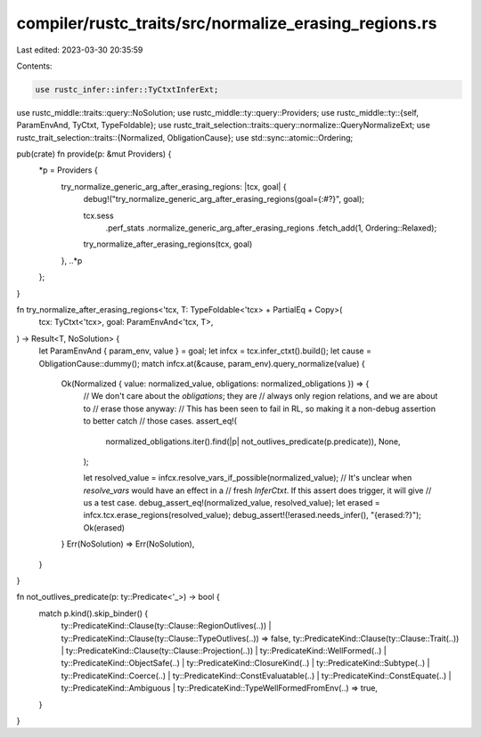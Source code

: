 compiler/rustc_traits/src/normalize_erasing_regions.rs
======================================================

Last edited: 2023-03-30 20:35:59

Contents:

.. code-block:: rs

    use rustc_infer::infer::TyCtxtInferExt;
use rustc_middle::traits::query::NoSolution;
use rustc_middle::ty::query::Providers;
use rustc_middle::ty::{self, ParamEnvAnd, TyCtxt, TypeFoldable};
use rustc_trait_selection::traits::query::normalize::QueryNormalizeExt;
use rustc_trait_selection::traits::{Normalized, ObligationCause};
use std::sync::atomic::Ordering;

pub(crate) fn provide(p: &mut Providers) {
    *p = Providers {
        try_normalize_generic_arg_after_erasing_regions: |tcx, goal| {
            debug!("try_normalize_generic_arg_after_erasing_regions(goal={:#?}", goal);

            tcx.sess
                .perf_stats
                .normalize_generic_arg_after_erasing_regions
                .fetch_add(1, Ordering::Relaxed);

            try_normalize_after_erasing_regions(tcx, goal)
        },
        ..*p
    };
}

fn try_normalize_after_erasing_regions<'tcx, T: TypeFoldable<'tcx> + PartialEq + Copy>(
    tcx: TyCtxt<'tcx>,
    goal: ParamEnvAnd<'tcx, T>,
) -> Result<T, NoSolution> {
    let ParamEnvAnd { param_env, value } = goal;
    let infcx = tcx.infer_ctxt().build();
    let cause = ObligationCause::dummy();
    match infcx.at(&cause, param_env).query_normalize(value) {
        Ok(Normalized { value: normalized_value, obligations: normalized_obligations }) => {
            // We don't care about the `obligations`; they are
            // always only region relations, and we are about to
            // erase those anyway:
            // This has been seen to fail in RL, so making it a non-debug assertion to better catch
            // those cases.
            assert_eq!(
                normalized_obligations.iter().find(|p| not_outlives_predicate(p.predicate)),
                None,
            );

            let resolved_value = infcx.resolve_vars_if_possible(normalized_value);
            // It's unclear when `resolve_vars` would have an effect in a
            // fresh `InferCtxt`. If this assert does trigger, it will give
            // us a test case.
            debug_assert_eq!(normalized_value, resolved_value);
            let erased = infcx.tcx.erase_regions(resolved_value);
            debug_assert!(!erased.needs_infer(), "{erased:?}");
            Ok(erased)
        }
        Err(NoSolution) => Err(NoSolution),
    }
}

fn not_outlives_predicate(p: ty::Predicate<'_>) -> bool {
    match p.kind().skip_binder() {
        ty::PredicateKind::Clause(ty::Clause::RegionOutlives(..))
        | ty::PredicateKind::Clause(ty::Clause::TypeOutlives(..)) => false,
        ty::PredicateKind::Clause(ty::Clause::Trait(..))
        | ty::PredicateKind::Clause(ty::Clause::Projection(..))
        | ty::PredicateKind::WellFormed(..)
        | ty::PredicateKind::ObjectSafe(..)
        | ty::PredicateKind::ClosureKind(..)
        | ty::PredicateKind::Subtype(..)
        | ty::PredicateKind::Coerce(..)
        | ty::PredicateKind::ConstEvaluatable(..)
        | ty::PredicateKind::ConstEquate(..)
        | ty::PredicateKind::Ambiguous
        | ty::PredicateKind::TypeWellFormedFromEnv(..) => true,
    }
}


